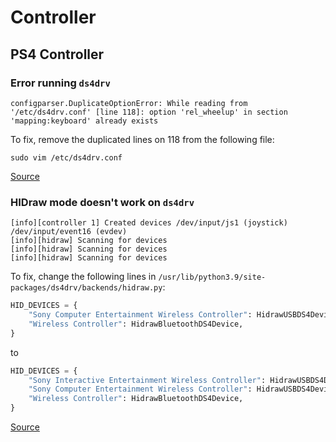 * Controller
** PS4 Controller
*** Error running =ds4drv=
#+begin_example
configparser.DuplicateOptionError: While reading from '/etc/ds4drv.conf' [line 118]: option 'rel_wheelup' in section 'mapping:keyboard' already exists
#+end_example

To fix, remove the duplicated lines on 118 from the following file:

#+begin_example
sudo vim /etc/ds4drv.conf
#+end_example

[[https://github.com/chrippa/ds4drv/issues/63][Source]]

*** HIDraw mode doesn't work on =ds4drv=
#+begin_example
[info][controller 1] Created devices /dev/input/js1 (joystick) /dev/input/event16 (evdev)
[info][hidraw] Scanning for devices
[info][hidraw] Scanning for devices
[info][hidraw] Scanning for devices
#+end_example

To fix, change the following lines in =/usr/lib/python3.9/site-packages/ds4drv/backends/hidraw.py=:

#+begin_src python
HID_DEVICES = {
    "Sony Computer Entertainment Wireless Controller": HidrawUSBDS4Device,
    "Wireless Controller": HidrawBluetoothDS4Device,
}
#+end_src

to

#+begin_src python
HID_DEVICES = {
    "Sony Interactive Entertainment Wireless Controller": HidrawUSBDS4Device,
    "Sony Computer Entertainment Wireless Controller": HidrawUSBDS4Device,
    "Wireless Controller": HidrawBluetoothDS4Device,
}
#+end_src

[[https://github.com/chrippa/ds4drv/issues/104][Source]]
